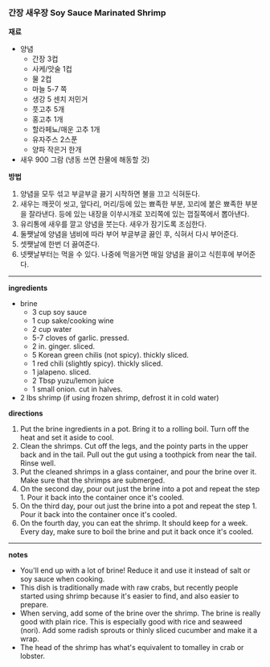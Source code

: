 *** 간장 새우장 Soy Sauce Marinated Shrimp

*재료*
- 양념
  - 간장 3컵
  - 사케/맛술 1컵
  - 물 2컵
  - 마늘 5-7 쪽
  - 생강 5 센치 저민거
  - 풋고추 5개
  - 홍고추 1개
  - 할라페뇨/매운 고추 1개
  - 유자주스 2스푼
  - 양파 작은거 한개

- 새우 900 그람 (냉동 쓰면 찬물에 해동할 것)

*방법*
1. 양념을 모두 섞고 부글부글 끓기 시작하면 불을 끄고 식혀둔다.
2. 새우는 깨끗이 씻고, 앞다리, 머리/등에 있는 뾰족한 부분, 꼬리에 붙은 뾰족한 부분을 잘라낸다. 등에 있는 내장을 이쑤시개로 꼬리쪽에 있는 껍질쪽에서 뽑아낸다.
3. 유리통에 새우를 깔고 양념을 붓는다. 새우가 잠기도록 조심한다.
4. 둘쨋날에 양념을 냄비에 따라 부어 부글부글 끓인 후, 식혀서 다시 부어준다.
5. 셋쨋날에 한번 더 끓여준다.
6. 넷쨋날부터는 먹을 수 있다. 나중에 먹을거면 매일 양념을 끓이고 식힌후에 부어준다.

-------------------------------------------
*ingredients*
- brine
  - 3 cup soy sauce
  - 1 cup sake/cooking wine
  - 2 cup water
  - 5-7 cloves of garlic. pressed.
  - 2 in. ginger. sliced.
  - 5 Korean green chilis (not spicy). thickly sliced.
  - 1 red chili (slightly spicy). thickly sliced.
  - 1 jalapeno. sliced.
  - 2 Tbsp yuzu/lemon juice
  - 1 small onion. cut in halves.

- 2 lbs shrimp (if using frozen shrimp, defrost it in cold water)

*directions*
1. Put the brine ingredients in a pot. Bring it to a rolling boil. Turn off the heat and set it aside to cool.
2. Clean the shrimps. Cut off the legs, and the pointy parts in the upper back and in the tail. Pull out the gut using a toothpick from near the tail. Rinse well.
3. Put the cleaned shrimps in a glass container, and pour the brine over it. Make sure that the shrimps are submerged.
4. On the second day, pour out just the brine into a pot and repeat the step 1. Pour it back into the container once it's cooled.
5. On the third day, pour out just the brine into a pot and repeat the step 1. Pour it back into the container once it's cooled.
6. On the fourth day, you can eat the shrimp. It should keep for a week. Every day, make sure to boil the brine and put it back once it's cooled.

----------------------------------------
*notes*
- You'll end up with a lot of brine! Reduce it and use it instead of salt or soy sauce when cooking.
- This dish is traditionally made with raw crabs, but recently people started using shrimp because it's easier to find, and also easier to prepare.
- When serving, add some of the brine over the shrimp. The brine is really good with plain rice. This is especially good with rice and seaweed (nori). Add some radish sprouts or thinly sliced cucumber and make it a wrap.
- The head of the shrimp has what's equivalent to tomalley in crab or lobster.
